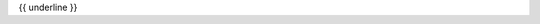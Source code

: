 .. The custom autosummary implementation for Qctrl.

.. _{{fullname}}:

{{ underline }}

.. autosummary::
   :nosignatures:
   :toctree: {{ module.split('.')[0] }}

   {% for item in classes %}
   {%- if not item.startswith('_') %}
       ~{{ module.split('.')[0] }}.{{ item }}
   {%- endif -%}
   {%- endfor %}
   {% for item in functions %}
   {%- if not item.startswith('_') %}
       ~{{ module.split('.')[0] }}.{{ item }}
   {%- endif -%}
   {%- endfor %}

